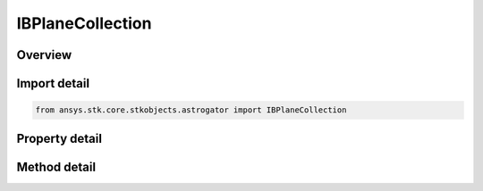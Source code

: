 IBPlaneCollection
=================

.. py:class:: ansys.stk.core.stkobjects.astrogator.IBPlaneCollection

   object
   
   Properties for the collection of B-Planes.

.. py:currentmodule:: IBPlaneCollection

Overview
--------

.. tab-set::

    .. tab-item:: Methods
        
        .. list-table::
            :header-rows: 0
            :widths: auto

            * - :py:attr:`~ansys.stk.core.stkobjects.astrogator.IBPlaneCollection.add`
              - Add a BPlane.
            * - :py:attr:`~ansys.stk.core.stkobjects.astrogator.IBPlaneCollection.remove`
              - Remove a BPlane.
            * - :py:attr:`~ansys.stk.core.stkobjects.astrogator.IBPlaneCollection.remove_all`
              - Remove all BPlanes.
            * - :py:attr:`~ansys.stk.core.stkobjects.astrogator.IBPlaneCollection.item`
              - Allow you to iterate through the collection.

    .. tab-item:: Properties
        
        .. list-table::
            :header-rows: 0
            :widths: auto

            * - :py:attr:`~ansys.stk.core.stkobjects.astrogator.IBPlaneCollection._NewEnum`
              - Allows you to enumerate through the collection.
            * - :py:attr:`~ansys.stk.core.stkobjects.astrogator.IBPlaneCollection.count`
              - Get the number of active BPlanes.


Import detail
-------------

.. code-block:: python

    from ansys.stk.core.stkobjects.astrogator import IBPlaneCollection


Property detail
---------------

.. py:property:: _NewEnum
    :canonical: ansys.stk.core.stkobjects.astrogator.IBPlaneCollection._NewEnum
    :type: EnumeratorProxy

    Allows you to enumerate through the collection.

.. py:property:: count
    :canonical: ansys.stk.core.stkobjects.astrogator.IBPlaneCollection.count
    :type: int

    Get the number of active BPlanes.


Method detail
-------------

.. py:method:: add(self, bPlaneName: str) -> None
    :canonical: ansys.stk.core.stkobjects.astrogator.IBPlaneCollection.add

    Add a BPlane.

    :Parameters:

    **bPlaneName** : :obj:`~str`

    :Returns:

        :obj:`~None`

.. py:method:: remove(self, bPlaneName: str) -> None
    :canonical: ansys.stk.core.stkobjects.astrogator.IBPlaneCollection.remove

    Remove a BPlane.

    :Parameters:

    **bPlaneName** : :obj:`~str`

    :Returns:

        :obj:`~None`

.. py:method:: remove_all(self) -> None
    :canonical: ansys.stk.core.stkobjects.astrogator.IBPlaneCollection.remove_all

    Remove all BPlanes.

    :Returns:

        :obj:`~None`

.. py:method:: item(self, index: int) -> str
    :canonical: ansys.stk.core.stkobjects.astrogator.IBPlaneCollection.item

    Allow you to iterate through the collection.

    :Parameters:

    **index** : :obj:`~int`

    :Returns:

        :obj:`~str`



